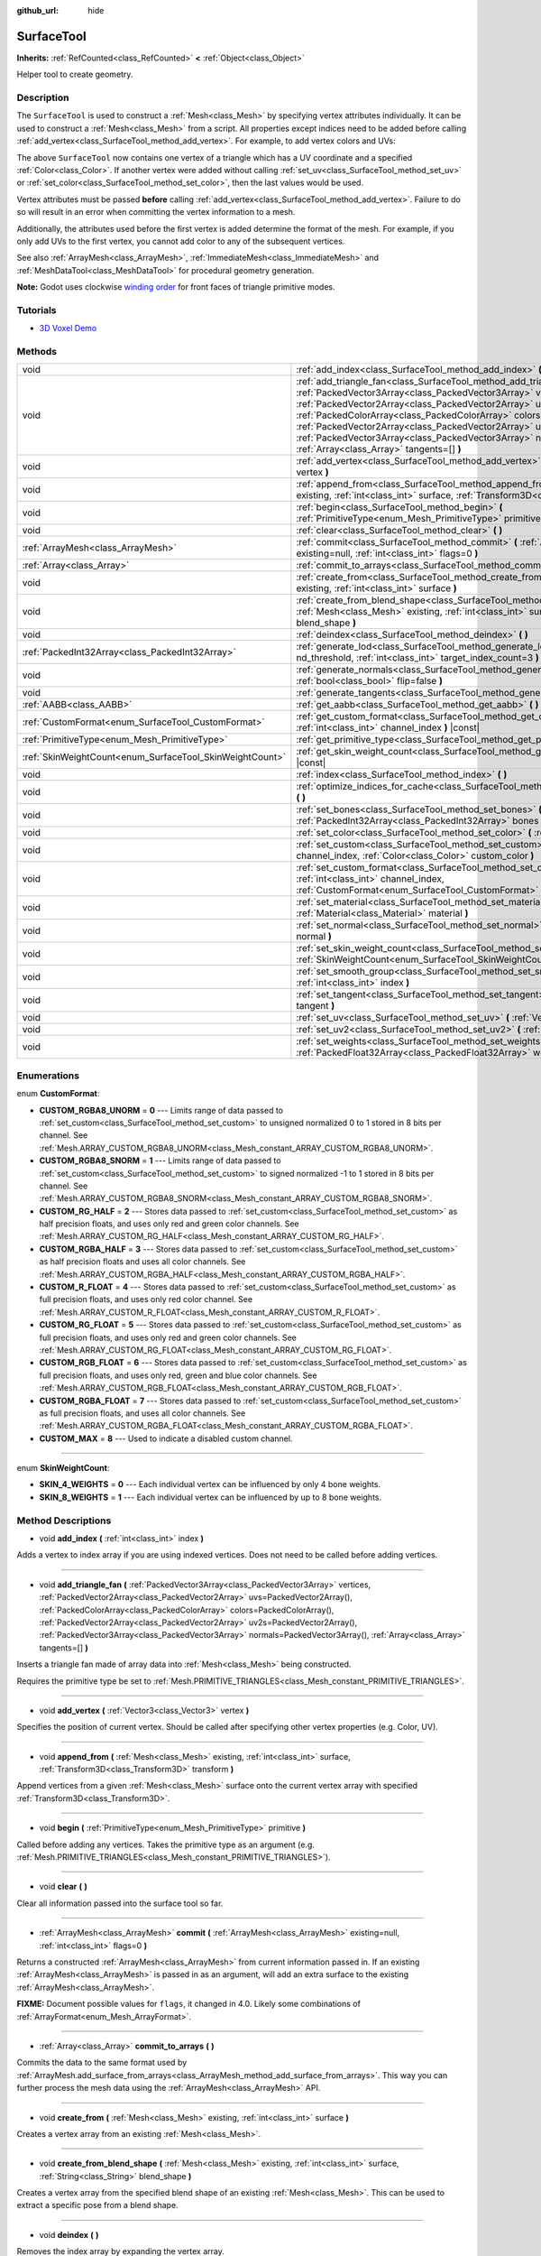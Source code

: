:github_url: hide

.. DO NOT EDIT THIS FILE!!!
.. Generated automatically from Godot engine sources.
.. Generator: https://github.com/godotengine/godot/tree/master/doc/tools/make_rst.py.
.. XML source: https://github.com/godotengine/godot/tree/master/doc/classes/SurfaceTool.xml.

.. _class_SurfaceTool:

SurfaceTool
===========

**Inherits:** :ref:`RefCounted<class_RefCounted>` **<** :ref:`Object<class_Object>`

Helper tool to create geometry.

Description
-----------

The ``SurfaceTool`` is used to construct a :ref:`Mesh<class_Mesh>` by specifying vertex attributes individually. It can be used to construct a :ref:`Mesh<class_Mesh>` from a script. All properties except indices need to be added before calling :ref:`add_vertex<class_SurfaceTool_method_add_vertex>`. For example, to add vertex colors and UVs:


.. tabs::

 .. code-tab:: gdscript

    var st = SurfaceTool.new()
    st.begin(Mesh.PRIMITIVE_TRIANGLES)
    st.set_color(Color(1, 0, 0))
    st.set_uv(Vector2(0, 0))
    st.add_vertex(Vector3(0, 0, 0))

 .. code-tab:: csharp

    var st = new SurfaceTool();
    st.Begin(Mesh.PrimitiveType.Triangles);
    st.SetColor(new Color(1, 0, 0));
    st.SetUv(new Vector2(0, 0));
    st.AddVertex(new Vector3(0, 0, 0));



The above ``SurfaceTool`` now contains one vertex of a triangle which has a UV coordinate and a specified :ref:`Color<class_Color>`. If another vertex were added without calling :ref:`set_uv<class_SurfaceTool_method_set_uv>` or :ref:`set_color<class_SurfaceTool_method_set_color>`, then the last values would be used.

Vertex attributes must be passed **before** calling :ref:`add_vertex<class_SurfaceTool_method_add_vertex>`. Failure to do so will result in an error when committing the vertex information to a mesh.

Additionally, the attributes used before the first vertex is added determine the format of the mesh. For example, if you only add UVs to the first vertex, you cannot add color to any of the subsequent vertices.

See also :ref:`ArrayMesh<class_ArrayMesh>`, :ref:`ImmediateMesh<class_ImmediateMesh>` and :ref:`MeshDataTool<class_MeshDataTool>` for procedural geometry generation.

\ **Note:** Godot uses clockwise `winding order <https://learnopengl.com/Advanced-OpenGL/Face-culling>`__ for front faces of triangle primitive modes.

Tutorials
---------

- `3D Voxel Demo <https://godotengine.org/asset-library/asset/676>`__

Methods
-------

+----------------------------------------------------------+--------------------------------------------------------------------------------------------------------------------------------------------------------------------------------------------------------------------------------------------------------------------------------------------------------------------------------------------------------------------------------------------------------------------------------------------------------------------------------------------------------------+
| void                                                     | :ref:`add_index<class_SurfaceTool_method_add_index>` **(** :ref:`int<class_int>` index **)**                                                                                                                                                                                                                                                                                                                                                                                                                 |
+----------------------------------------------------------+--------------------------------------------------------------------------------------------------------------------------------------------------------------------------------------------------------------------------------------------------------------------------------------------------------------------------------------------------------------------------------------------------------------------------------------------------------------------------------------------------------------+
| void                                                     | :ref:`add_triangle_fan<class_SurfaceTool_method_add_triangle_fan>` **(** :ref:`PackedVector3Array<class_PackedVector3Array>` vertices, :ref:`PackedVector2Array<class_PackedVector2Array>` uvs=PackedVector2Array(), :ref:`PackedColorArray<class_PackedColorArray>` colors=PackedColorArray(), :ref:`PackedVector2Array<class_PackedVector2Array>` uv2s=PackedVector2Array(), :ref:`PackedVector3Array<class_PackedVector3Array>` normals=PackedVector3Array(), :ref:`Array<class_Array>` tangents=[] **)** |
+----------------------------------------------------------+--------------------------------------------------------------------------------------------------------------------------------------------------------------------------------------------------------------------------------------------------------------------------------------------------------------------------------------------------------------------------------------------------------------------------------------------------------------------------------------------------------------+
| void                                                     | :ref:`add_vertex<class_SurfaceTool_method_add_vertex>` **(** :ref:`Vector3<class_Vector3>` vertex **)**                                                                                                                                                                                                                                                                                                                                                                                                      |
+----------------------------------------------------------+--------------------------------------------------------------------------------------------------------------------------------------------------------------------------------------------------------------------------------------------------------------------------------------------------------------------------------------------------------------------------------------------------------------------------------------------------------------------------------------------------------------+
| void                                                     | :ref:`append_from<class_SurfaceTool_method_append_from>` **(** :ref:`Mesh<class_Mesh>` existing, :ref:`int<class_int>` surface, :ref:`Transform3D<class_Transform3D>` transform **)**                                                                                                                                                                                                                                                                                                                        |
+----------------------------------------------------------+--------------------------------------------------------------------------------------------------------------------------------------------------------------------------------------------------------------------------------------------------------------------------------------------------------------------------------------------------------------------------------------------------------------------------------------------------------------------------------------------------------------+
| void                                                     | :ref:`begin<class_SurfaceTool_method_begin>` **(** :ref:`PrimitiveType<enum_Mesh_PrimitiveType>` primitive **)**                                                                                                                                                                                                                                                                                                                                                                                             |
+----------------------------------------------------------+--------------------------------------------------------------------------------------------------------------------------------------------------------------------------------------------------------------------------------------------------------------------------------------------------------------------------------------------------------------------------------------------------------------------------------------------------------------------------------------------------------------+
| void                                                     | :ref:`clear<class_SurfaceTool_method_clear>` **(** **)**                                                                                                                                                                                                                                                                                                                                                                                                                                                     |
+----------------------------------------------------------+--------------------------------------------------------------------------------------------------------------------------------------------------------------------------------------------------------------------------------------------------------------------------------------------------------------------------------------------------------------------------------------------------------------------------------------------------------------------------------------------------------------+
| :ref:`ArrayMesh<class_ArrayMesh>`                        | :ref:`commit<class_SurfaceTool_method_commit>` **(** :ref:`ArrayMesh<class_ArrayMesh>` existing=null, :ref:`int<class_int>` flags=0 **)**                                                                                                                                                                                                                                                                                                                                                                    |
+----------------------------------------------------------+--------------------------------------------------------------------------------------------------------------------------------------------------------------------------------------------------------------------------------------------------------------------------------------------------------------------------------------------------------------------------------------------------------------------------------------------------------------------------------------------------------------+
| :ref:`Array<class_Array>`                                | :ref:`commit_to_arrays<class_SurfaceTool_method_commit_to_arrays>` **(** **)**                                                                                                                                                                                                                                                                                                                                                                                                                               |
+----------------------------------------------------------+--------------------------------------------------------------------------------------------------------------------------------------------------------------------------------------------------------------------------------------------------------------------------------------------------------------------------------------------------------------------------------------------------------------------------------------------------------------------------------------------------------------+
| void                                                     | :ref:`create_from<class_SurfaceTool_method_create_from>` **(** :ref:`Mesh<class_Mesh>` existing, :ref:`int<class_int>` surface **)**                                                                                                                                                                                                                                                                                                                                                                         |
+----------------------------------------------------------+--------------------------------------------------------------------------------------------------------------------------------------------------------------------------------------------------------------------------------------------------------------------------------------------------------------------------------------------------------------------------------------------------------------------------------------------------------------------------------------------------------------+
| void                                                     | :ref:`create_from_blend_shape<class_SurfaceTool_method_create_from_blend_shape>` **(** :ref:`Mesh<class_Mesh>` existing, :ref:`int<class_int>` surface, :ref:`String<class_String>` blend_shape **)**                                                                                                                                                                                                                                                                                                        |
+----------------------------------------------------------+--------------------------------------------------------------------------------------------------------------------------------------------------------------------------------------------------------------------------------------------------------------------------------------------------------------------------------------------------------------------------------------------------------------------------------------------------------------------------------------------------------------+
| void                                                     | :ref:`deindex<class_SurfaceTool_method_deindex>` **(** **)**                                                                                                                                                                                                                                                                                                                                                                                                                                                 |
+----------------------------------------------------------+--------------------------------------------------------------------------------------------------------------------------------------------------------------------------------------------------------------------------------------------------------------------------------------------------------------------------------------------------------------------------------------------------------------------------------------------------------------------------------------------------------------+
| :ref:`PackedInt32Array<class_PackedInt32Array>`          | :ref:`generate_lod<class_SurfaceTool_method_generate_lod>` **(** :ref:`float<class_float>` nd_threshold, :ref:`int<class_int>` target_index_count=3 **)**                                                                                                                                                                                                                                                                                                                                                    |
+----------------------------------------------------------+--------------------------------------------------------------------------------------------------------------------------------------------------------------------------------------------------------------------------------------------------------------------------------------------------------------------------------------------------------------------------------------------------------------------------------------------------------------------------------------------------------------+
| void                                                     | :ref:`generate_normals<class_SurfaceTool_method_generate_normals>` **(** :ref:`bool<class_bool>` flip=false **)**                                                                                                                                                                                                                                                                                                                                                                                            |
+----------------------------------------------------------+--------------------------------------------------------------------------------------------------------------------------------------------------------------------------------------------------------------------------------------------------------------------------------------------------------------------------------------------------------------------------------------------------------------------------------------------------------------------------------------------------------------+
| void                                                     | :ref:`generate_tangents<class_SurfaceTool_method_generate_tangents>` **(** **)**                                                                                                                                                                                                                                                                                                                                                                                                                             |
+----------------------------------------------------------+--------------------------------------------------------------------------------------------------------------------------------------------------------------------------------------------------------------------------------------------------------------------------------------------------------------------------------------------------------------------------------------------------------------------------------------------------------------------------------------------------------------+
| :ref:`AABB<class_AABB>`                                  | :ref:`get_aabb<class_SurfaceTool_method_get_aabb>` **(** **)** |const|                                                                                                                                                                                                                                                                                                                                                                                                                                       |
+----------------------------------------------------------+--------------------------------------------------------------------------------------------------------------------------------------------------------------------------------------------------------------------------------------------------------------------------------------------------------------------------------------------------------------------------------------------------------------------------------------------------------------------------------------------------------------+
| :ref:`CustomFormat<enum_SurfaceTool_CustomFormat>`       | :ref:`get_custom_format<class_SurfaceTool_method_get_custom_format>` **(** :ref:`int<class_int>` channel_index **)** |const|                                                                                                                                                                                                                                                                                                                                                                                 |
+----------------------------------------------------------+--------------------------------------------------------------------------------------------------------------------------------------------------------------------------------------------------------------------------------------------------------------------------------------------------------------------------------------------------------------------------------------------------------------------------------------------------------------------------------------------------------------+
| :ref:`PrimitiveType<enum_Mesh_PrimitiveType>`            | :ref:`get_primitive_type<class_SurfaceTool_method_get_primitive_type>` **(** **)** |const|                                                                                                                                                                                                                                                                                                                                                                                                                   |
+----------------------------------------------------------+--------------------------------------------------------------------------------------------------------------------------------------------------------------------------------------------------------------------------------------------------------------------------------------------------------------------------------------------------------------------------------------------------------------------------------------------------------------------------------------------------------------+
| :ref:`SkinWeightCount<enum_SurfaceTool_SkinWeightCount>` | :ref:`get_skin_weight_count<class_SurfaceTool_method_get_skin_weight_count>` **(** **)** |const|                                                                                                                                                                                                                                                                                                                                                                                                             |
+----------------------------------------------------------+--------------------------------------------------------------------------------------------------------------------------------------------------------------------------------------------------------------------------------------------------------------------------------------------------------------------------------------------------------------------------------------------------------------------------------------------------------------------------------------------------------------+
| void                                                     | :ref:`index<class_SurfaceTool_method_index>` **(** **)**                                                                                                                                                                                                                                                                                                                                                                                                                                                     |
+----------------------------------------------------------+--------------------------------------------------------------------------------------------------------------------------------------------------------------------------------------------------------------------------------------------------------------------------------------------------------------------------------------------------------------------------------------------------------------------------------------------------------------------------------------------------------------+
| void                                                     | :ref:`optimize_indices_for_cache<class_SurfaceTool_method_optimize_indices_for_cache>` **(** **)**                                                                                                                                                                                                                                                                                                                                                                                                           |
+----------------------------------------------------------+--------------------------------------------------------------------------------------------------------------------------------------------------------------------------------------------------------------------------------------------------------------------------------------------------------------------------------------------------------------------------------------------------------------------------------------------------------------------------------------------------------------+
| void                                                     | :ref:`set_bones<class_SurfaceTool_method_set_bones>` **(** :ref:`PackedInt32Array<class_PackedInt32Array>` bones **)**                                                                                                                                                                                                                                                                                                                                                                                       |
+----------------------------------------------------------+--------------------------------------------------------------------------------------------------------------------------------------------------------------------------------------------------------------------------------------------------------------------------------------------------------------------------------------------------------------------------------------------------------------------------------------------------------------------------------------------------------------+
| void                                                     | :ref:`set_color<class_SurfaceTool_method_set_color>` **(** :ref:`Color<class_Color>` color **)**                                                                                                                                                                                                                                                                                                                                                                                                             |
+----------------------------------------------------------+--------------------------------------------------------------------------------------------------------------------------------------------------------------------------------------------------------------------------------------------------------------------------------------------------------------------------------------------------------------------------------------------------------------------------------------------------------------------------------------------------------------+
| void                                                     | :ref:`set_custom<class_SurfaceTool_method_set_custom>` **(** :ref:`int<class_int>` channel_index, :ref:`Color<class_Color>` custom_color **)**                                                                                                                                                                                                                                                                                                                                                               |
+----------------------------------------------------------+--------------------------------------------------------------------------------------------------------------------------------------------------------------------------------------------------------------------------------------------------------------------------------------------------------------------------------------------------------------------------------------------------------------------------------------------------------------------------------------------------------------+
| void                                                     | :ref:`set_custom_format<class_SurfaceTool_method_set_custom_format>` **(** :ref:`int<class_int>` channel_index, :ref:`CustomFormat<enum_SurfaceTool_CustomFormat>` format **)**                                                                                                                                                                                                                                                                                                                              |
+----------------------------------------------------------+--------------------------------------------------------------------------------------------------------------------------------------------------------------------------------------------------------------------------------------------------------------------------------------------------------------------------------------------------------------------------------------------------------------------------------------------------------------------------------------------------------------+
| void                                                     | :ref:`set_material<class_SurfaceTool_method_set_material>` **(** :ref:`Material<class_Material>` material **)**                                                                                                                                                                                                                                                                                                                                                                                              |
+----------------------------------------------------------+--------------------------------------------------------------------------------------------------------------------------------------------------------------------------------------------------------------------------------------------------------------------------------------------------------------------------------------------------------------------------------------------------------------------------------------------------------------------------------------------------------------+
| void                                                     | :ref:`set_normal<class_SurfaceTool_method_set_normal>` **(** :ref:`Vector3<class_Vector3>` normal **)**                                                                                                                                                                                                                                                                                                                                                                                                      |
+----------------------------------------------------------+--------------------------------------------------------------------------------------------------------------------------------------------------------------------------------------------------------------------------------------------------------------------------------------------------------------------------------------------------------------------------------------------------------------------------------------------------------------------------------------------------------------+
| void                                                     | :ref:`set_skin_weight_count<class_SurfaceTool_method_set_skin_weight_count>` **(** :ref:`SkinWeightCount<enum_SurfaceTool_SkinWeightCount>` count **)**                                                                                                                                                                                                                                                                                                                                                      |
+----------------------------------------------------------+--------------------------------------------------------------------------------------------------------------------------------------------------------------------------------------------------------------------------------------------------------------------------------------------------------------------------------------------------------------------------------------------------------------------------------------------------------------------------------------------------------------+
| void                                                     | :ref:`set_smooth_group<class_SurfaceTool_method_set_smooth_group>` **(** :ref:`int<class_int>` index **)**                                                                                                                                                                                                                                                                                                                                                                                                   |
+----------------------------------------------------------+--------------------------------------------------------------------------------------------------------------------------------------------------------------------------------------------------------------------------------------------------------------------------------------------------------------------------------------------------------------------------------------------------------------------------------------------------------------------------------------------------------------+
| void                                                     | :ref:`set_tangent<class_SurfaceTool_method_set_tangent>` **(** :ref:`Plane<class_Plane>` tangent **)**                                                                                                                                                                                                                                                                                                                                                                                                       |
+----------------------------------------------------------+--------------------------------------------------------------------------------------------------------------------------------------------------------------------------------------------------------------------------------------------------------------------------------------------------------------------------------------------------------------------------------------------------------------------------------------------------------------------------------------------------------------+
| void                                                     | :ref:`set_uv<class_SurfaceTool_method_set_uv>` **(** :ref:`Vector2<class_Vector2>` uv **)**                                                                                                                                                                                                                                                                                                                                                                                                                  |
+----------------------------------------------------------+--------------------------------------------------------------------------------------------------------------------------------------------------------------------------------------------------------------------------------------------------------------------------------------------------------------------------------------------------------------------------------------------------------------------------------------------------------------------------------------------------------------+
| void                                                     | :ref:`set_uv2<class_SurfaceTool_method_set_uv2>` **(** :ref:`Vector2<class_Vector2>` uv2 **)**                                                                                                                                                                                                                                                                                                                                                                                                               |
+----------------------------------------------------------+--------------------------------------------------------------------------------------------------------------------------------------------------------------------------------------------------------------------------------------------------------------------------------------------------------------------------------------------------------------------------------------------------------------------------------------------------------------------------------------------------------------+
| void                                                     | :ref:`set_weights<class_SurfaceTool_method_set_weights>` **(** :ref:`PackedFloat32Array<class_PackedFloat32Array>` weights **)**                                                                                                                                                                                                                                                                                                                                                                             |
+----------------------------------------------------------+--------------------------------------------------------------------------------------------------------------------------------------------------------------------------------------------------------------------------------------------------------------------------------------------------------------------------------------------------------------------------------------------------------------------------------------------------------------------------------------------------------------+

Enumerations
------------

.. _enum_SurfaceTool_CustomFormat:

.. _class_SurfaceTool_constant_CUSTOM_RGBA8_UNORM:

.. _class_SurfaceTool_constant_CUSTOM_RGBA8_SNORM:

.. _class_SurfaceTool_constant_CUSTOM_RG_HALF:

.. _class_SurfaceTool_constant_CUSTOM_RGBA_HALF:

.. _class_SurfaceTool_constant_CUSTOM_R_FLOAT:

.. _class_SurfaceTool_constant_CUSTOM_RG_FLOAT:

.. _class_SurfaceTool_constant_CUSTOM_RGB_FLOAT:

.. _class_SurfaceTool_constant_CUSTOM_RGBA_FLOAT:

.. _class_SurfaceTool_constant_CUSTOM_MAX:

enum **CustomFormat**:

- **CUSTOM_RGBA8_UNORM** = **0** --- Limits range of data passed to :ref:`set_custom<class_SurfaceTool_method_set_custom>` to unsigned normalized 0 to 1 stored in 8 bits per channel. See :ref:`Mesh.ARRAY_CUSTOM_RGBA8_UNORM<class_Mesh_constant_ARRAY_CUSTOM_RGBA8_UNORM>`.

- **CUSTOM_RGBA8_SNORM** = **1** --- Limits range of data passed to :ref:`set_custom<class_SurfaceTool_method_set_custom>` to signed normalized -1 to 1 stored in 8 bits per channel. See :ref:`Mesh.ARRAY_CUSTOM_RGBA8_SNORM<class_Mesh_constant_ARRAY_CUSTOM_RGBA8_SNORM>`.

- **CUSTOM_RG_HALF** = **2** --- Stores data passed to :ref:`set_custom<class_SurfaceTool_method_set_custom>` as half precision floats, and uses only red and green color channels. See :ref:`Mesh.ARRAY_CUSTOM_RG_HALF<class_Mesh_constant_ARRAY_CUSTOM_RG_HALF>`.

- **CUSTOM_RGBA_HALF** = **3** --- Stores data passed to :ref:`set_custom<class_SurfaceTool_method_set_custom>` as half precision floats and uses all color channels. See :ref:`Mesh.ARRAY_CUSTOM_RGBA_HALF<class_Mesh_constant_ARRAY_CUSTOM_RGBA_HALF>`.

- **CUSTOM_R_FLOAT** = **4** --- Stores data passed to :ref:`set_custom<class_SurfaceTool_method_set_custom>` as full precision floats, and uses only red color channel. See :ref:`Mesh.ARRAY_CUSTOM_R_FLOAT<class_Mesh_constant_ARRAY_CUSTOM_R_FLOAT>`.

- **CUSTOM_RG_FLOAT** = **5** --- Stores data passed to :ref:`set_custom<class_SurfaceTool_method_set_custom>` as full precision floats, and uses only red and green color channels. See :ref:`Mesh.ARRAY_CUSTOM_RG_FLOAT<class_Mesh_constant_ARRAY_CUSTOM_RG_FLOAT>`.

- **CUSTOM_RGB_FLOAT** = **6** --- Stores data passed to :ref:`set_custom<class_SurfaceTool_method_set_custom>` as full precision floats, and uses only red, green and blue color channels. See :ref:`Mesh.ARRAY_CUSTOM_RGB_FLOAT<class_Mesh_constant_ARRAY_CUSTOM_RGB_FLOAT>`.

- **CUSTOM_RGBA_FLOAT** = **7** --- Stores data passed to :ref:`set_custom<class_SurfaceTool_method_set_custom>` as full precision floats, and uses all color channels. See :ref:`Mesh.ARRAY_CUSTOM_RGBA_FLOAT<class_Mesh_constant_ARRAY_CUSTOM_RGBA_FLOAT>`.

- **CUSTOM_MAX** = **8** --- Used to indicate a disabled custom channel.

----

.. _enum_SurfaceTool_SkinWeightCount:

.. _class_SurfaceTool_constant_SKIN_4_WEIGHTS:

.. _class_SurfaceTool_constant_SKIN_8_WEIGHTS:

enum **SkinWeightCount**:

- **SKIN_4_WEIGHTS** = **0** --- Each individual vertex can be influenced by only 4 bone weights.

- **SKIN_8_WEIGHTS** = **1** --- Each individual vertex can be influenced by up to 8 bone weights.

Method Descriptions
-------------------

.. _class_SurfaceTool_method_add_index:

- void **add_index** **(** :ref:`int<class_int>` index **)**

Adds a vertex to index array if you are using indexed vertices. Does not need to be called before adding vertices.

----

.. _class_SurfaceTool_method_add_triangle_fan:

- void **add_triangle_fan** **(** :ref:`PackedVector3Array<class_PackedVector3Array>` vertices, :ref:`PackedVector2Array<class_PackedVector2Array>` uvs=PackedVector2Array(), :ref:`PackedColorArray<class_PackedColorArray>` colors=PackedColorArray(), :ref:`PackedVector2Array<class_PackedVector2Array>` uv2s=PackedVector2Array(), :ref:`PackedVector3Array<class_PackedVector3Array>` normals=PackedVector3Array(), :ref:`Array<class_Array>` tangents=[] **)**

Inserts a triangle fan made of array data into :ref:`Mesh<class_Mesh>` being constructed.

Requires the primitive type be set to :ref:`Mesh.PRIMITIVE_TRIANGLES<class_Mesh_constant_PRIMITIVE_TRIANGLES>`.

----

.. _class_SurfaceTool_method_add_vertex:

- void **add_vertex** **(** :ref:`Vector3<class_Vector3>` vertex **)**

Specifies the position of current vertex. Should be called after specifying other vertex properties (e.g. Color, UV).

----

.. _class_SurfaceTool_method_append_from:

- void **append_from** **(** :ref:`Mesh<class_Mesh>` existing, :ref:`int<class_int>` surface, :ref:`Transform3D<class_Transform3D>` transform **)**

Append vertices from a given :ref:`Mesh<class_Mesh>` surface onto the current vertex array with specified :ref:`Transform3D<class_Transform3D>`.

----

.. _class_SurfaceTool_method_begin:

- void **begin** **(** :ref:`PrimitiveType<enum_Mesh_PrimitiveType>` primitive **)**

Called before adding any vertices. Takes the primitive type as an argument (e.g. :ref:`Mesh.PRIMITIVE_TRIANGLES<class_Mesh_constant_PRIMITIVE_TRIANGLES>`).

----

.. _class_SurfaceTool_method_clear:

- void **clear** **(** **)**

Clear all information passed into the surface tool so far.

----

.. _class_SurfaceTool_method_commit:

- :ref:`ArrayMesh<class_ArrayMesh>` **commit** **(** :ref:`ArrayMesh<class_ArrayMesh>` existing=null, :ref:`int<class_int>` flags=0 **)**

Returns a constructed :ref:`ArrayMesh<class_ArrayMesh>` from current information passed in. If an existing :ref:`ArrayMesh<class_ArrayMesh>` is passed in as an argument, will add an extra surface to the existing :ref:`ArrayMesh<class_ArrayMesh>`.

\ **FIXME:** Document possible values for ``flags``, it changed in 4.0. Likely some combinations of :ref:`ArrayFormat<enum_Mesh_ArrayFormat>`.

----

.. _class_SurfaceTool_method_commit_to_arrays:

- :ref:`Array<class_Array>` **commit_to_arrays** **(** **)**

Commits the data to the same format used by :ref:`ArrayMesh.add_surface_from_arrays<class_ArrayMesh_method_add_surface_from_arrays>`. This way you can further process the mesh data using the :ref:`ArrayMesh<class_ArrayMesh>` API.

----

.. _class_SurfaceTool_method_create_from:

- void **create_from** **(** :ref:`Mesh<class_Mesh>` existing, :ref:`int<class_int>` surface **)**

Creates a vertex array from an existing :ref:`Mesh<class_Mesh>`.

----

.. _class_SurfaceTool_method_create_from_blend_shape:

- void **create_from_blend_shape** **(** :ref:`Mesh<class_Mesh>` existing, :ref:`int<class_int>` surface, :ref:`String<class_String>` blend_shape **)**

Creates a vertex array from the specified blend shape of an existing :ref:`Mesh<class_Mesh>`. This can be used to extract a specific pose from a blend shape.

----

.. _class_SurfaceTool_method_deindex:

- void **deindex** **(** **)**

Removes the index array by expanding the vertex array.

----

.. _class_SurfaceTool_method_generate_lod:

- :ref:`PackedInt32Array<class_PackedInt32Array>` **generate_lod** **(** :ref:`float<class_float>` nd_threshold, :ref:`int<class_int>` target_index_count=3 **)**

Generates a LOD for a given ``nd_threshold`` in linear units (square root of quadric error metric), using at most ``target_index_count`` indices.

Deprecated. Unused internally and neglects to preserve normals or UVs. Consider using :ref:`ImporterMesh.generate_lods<class_ImporterMesh_method_generate_lods>` instead.

----

.. _class_SurfaceTool_method_generate_normals:

- void **generate_normals** **(** :ref:`bool<class_bool>` flip=false **)**

Generates normals from vertices so you do not have to do it manually. If ``flip`` is ``true``, the resulting normals will be inverted. :ref:`generate_normals<class_SurfaceTool_method_generate_normals>` should be called *after* generating geometry and *before* committing the mesh using :ref:`commit<class_SurfaceTool_method_commit>` or :ref:`commit_to_arrays<class_SurfaceTool_method_commit_to_arrays>`. For correct display of normal-mapped surfaces, you will also have to generate tangents using :ref:`generate_tangents<class_SurfaceTool_method_generate_tangents>`.

\ **Note:** :ref:`generate_normals<class_SurfaceTool_method_generate_normals>` only works if the primitive type to be set to :ref:`Mesh.PRIMITIVE_TRIANGLES<class_Mesh_constant_PRIMITIVE_TRIANGLES>`.

\ **Note:** :ref:`generate_normals<class_SurfaceTool_method_generate_normals>` takes smooth groups into account. If you don't specify any smooth group for each vertex, :ref:`generate_normals<class_SurfaceTool_method_generate_normals>` will smooth normals for you.

----

.. _class_SurfaceTool_method_generate_tangents:

- void **generate_tangents** **(** **)**

Generates a tangent vector for each vertex. Requires that each vertex have UVs and normals set already (see :ref:`generate_normals<class_SurfaceTool_method_generate_normals>`).

----

.. _class_SurfaceTool_method_get_aabb:

- :ref:`AABB<class_AABB>` **get_aabb** **(** **)** |const|

Returns the axis-aligned bounding box of the vertex positions.

----

.. _class_SurfaceTool_method_get_custom_format:

- :ref:`CustomFormat<enum_SurfaceTool_CustomFormat>` **get_custom_format** **(** :ref:`int<class_int>` channel_index **)** |const|

Returns the format for custom ``channel_index`` (currently up to 4). Returns :ref:`CUSTOM_MAX<class_SurfaceTool_constant_CUSTOM_MAX>` if this custom channel is unused.

----

.. _class_SurfaceTool_method_get_primitive_type:

- :ref:`PrimitiveType<enum_Mesh_PrimitiveType>` **get_primitive_type** **(** **)** |const|

Returns the type of mesh geometry, such as :ref:`Mesh.PRIMITIVE_TRIANGLES<class_Mesh_constant_PRIMITIVE_TRIANGLES>`.

----

.. _class_SurfaceTool_method_get_skin_weight_count:

- :ref:`SkinWeightCount<enum_SurfaceTool_SkinWeightCount>` **get_skin_weight_count** **(** **)** |const|

By default, returns :ref:`SKIN_4_WEIGHTS<class_SurfaceTool_constant_SKIN_4_WEIGHTS>` to indicate only 4 bone influences per vertex are used.

Returns :ref:`SKIN_8_WEIGHTS<class_SurfaceTool_constant_SKIN_8_WEIGHTS>` if up to 8 influences are used.

\ **Note:** This function returns an enum, not the exact number of weights.

----

.. _class_SurfaceTool_method_index:

- void **index** **(** **)**

Shrinks the vertex array by creating an index array. This can improve performance by avoiding vertex reuse.

----

.. _class_SurfaceTool_method_optimize_indices_for_cache:

- void **optimize_indices_for_cache** **(** **)**

Optimizes triangle sorting for performance. Requires that :ref:`get_primitive_type<class_SurfaceTool_method_get_primitive_type>` is :ref:`Mesh.PRIMITIVE_TRIANGLES<class_Mesh_constant_PRIMITIVE_TRIANGLES>`.

----

.. _class_SurfaceTool_method_set_bones:

- void **set_bones** **(** :ref:`PackedInt32Array<class_PackedInt32Array>` bones **)**

Specifies an array of bones to use for the *next* vertex. ``bones`` must contain 4 integers.

----

.. _class_SurfaceTool_method_set_color:

- void **set_color** **(** :ref:`Color<class_Color>` color **)**

Specifies a :ref:`Color<class_Color>` to use for the *next* vertex. If every vertex needs to have this information set and you fail to submit it for the first vertex, this information may not be used at all.

\ **Note:** The material must have :ref:`BaseMaterial3D.vertex_color_use_as_albedo<class_BaseMaterial3D_property_vertex_color_use_as_albedo>` enabled for the vertex color to be visible.

----

.. _class_SurfaceTool_method_set_custom:

- void **set_custom** **(** :ref:`int<class_int>` channel_index, :ref:`Color<class_Color>` custom_color **)**

Sets the custom value on this vertex for ``channel_index``.

\ :ref:`set_custom_format<class_SurfaceTool_method_set_custom_format>` must be called first for this ``channel_index``. Formats which are not RGBA will ignore other color channels.

----

.. _class_SurfaceTool_method_set_custom_format:

- void **set_custom_format** **(** :ref:`int<class_int>` channel_index, :ref:`CustomFormat<enum_SurfaceTool_CustomFormat>` format **)**

Sets the color format for this custom ``channel_index``. Use :ref:`CUSTOM_MAX<class_SurfaceTool_constant_CUSTOM_MAX>` to disable.

Must be invoked after :ref:`begin<class_SurfaceTool_method_begin>` and should be set before :ref:`commit<class_SurfaceTool_method_commit>` or :ref:`commit_to_arrays<class_SurfaceTool_method_commit_to_arrays>`.

----

.. _class_SurfaceTool_method_set_material:

- void **set_material** **(** :ref:`Material<class_Material>` material **)**

Sets :ref:`Material<class_Material>` to be used by the :ref:`Mesh<class_Mesh>` you are constructing.

----

.. _class_SurfaceTool_method_set_normal:

- void **set_normal** **(** :ref:`Vector3<class_Vector3>` normal **)**

Specifies a normal to use for the *next* vertex. If every vertex needs to have this information set and you fail to submit it for the first vertex, this information may not be used at all.

----

.. _class_SurfaceTool_method_set_skin_weight_count:

- void **set_skin_weight_count** **(** :ref:`SkinWeightCount<enum_SurfaceTool_SkinWeightCount>` count **)**

Set to :ref:`SKIN_8_WEIGHTS<class_SurfaceTool_constant_SKIN_8_WEIGHTS>` to indicate that up to 8 bone influences per vertex may be used.

By default, only 4 bone influences are used (:ref:`SKIN_4_WEIGHTS<class_SurfaceTool_constant_SKIN_4_WEIGHTS>`)

\ **Note:** This function takes an enum, not the exact number of weights.

----

.. _class_SurfaceTool_method_set_smooth_group:

- void **set_smooth_group** **(** :ref:`int<class_int>` index **)**

Specifies whether the current vertex (if using only vertex arrays) or current index (if also using index arrays) should use smooth normals for normal calculation.

----

.. _class_SurfaceTool_method_set_tangent:

- void **set_tangent** **(** :ref:`Plane<class_Plane>` tangent **)**

Specifies a tangent to use for the *next* vertex. If every vertex needs to have this information set and you fail to submit it for the first vertex, this information may not be used at all.

----

.. _class_SurfaceTool_method_set_uv:

- void **set_uv** **(** :ref:`Vector2<class_Vector2>` uv **)**

Specifies a set of UV coordinates to use for the *next* vertex. If every vertex needs to have this information set and you fail to submit it for the first vertex, this information may not be used at all.

----

.. _class_SurfaceTool_method_set_uv2:

- void **set_uv2** **(** :ref:`Vector2<class_Vector2>` uv2 **)**

Specifies an optional second set of UV coordinates to use for the *next* vertex. If every vertex needs to have this information set and you fail to submit it for the first vertex, this information may not be used at all.

----

.. _class_SurfaceTool_method_set_weights:

- void **set_weights** **(** :ref:`PackedFloat32Array<class_PackedFloat32Array>` weights **)**

Specifies weight values to use for the *next* vertex. ``weights`` must contain 4 values. If every vertex needs to have this information set and you fail to submit it for the first vertex, this information may not be used at all.

.. |virtual| replace:: :abbr:`virtual (This method should typically be overridden by the user to have any effect.)`
.. |const| replace:: :abbr:`const (This method has no side effects. It doesn't modify any of the instance's member variables.)`
.. |vararg| replace:: :abbr:`vararg (This method accepts any number of arguments after the ones described here.)`
.. |constructor| replace:: :abbr:`constructor (This method is used to construct a type.)`
.. |static| replace:: :abbr:`static (This method doesn't need an instance to be called, so it can be called directly using the class name.)`
.. |operator| replace:: :abbr:`operator (This method describes a valid operator to use with this type as left-hand operand.)`
